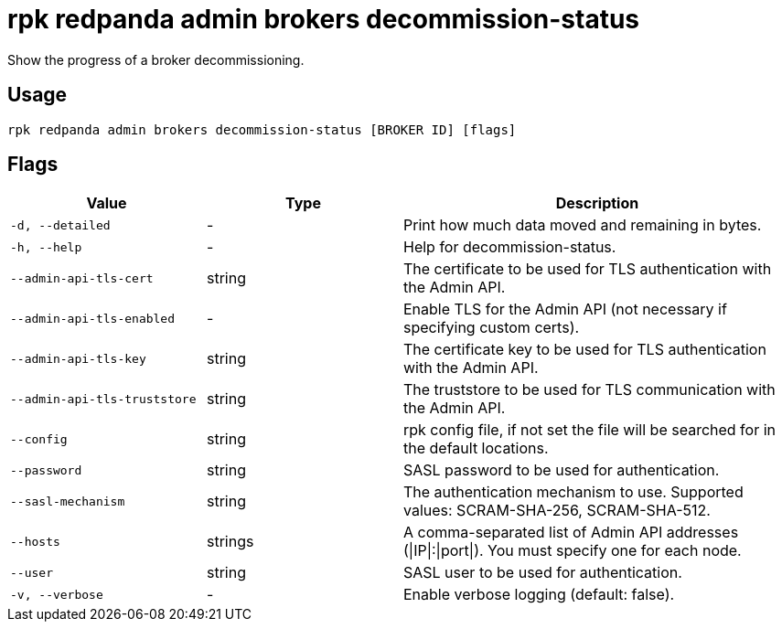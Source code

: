 = rpk redpanda admin brokers decommission-status
:description: rpk redpanda admin brokers decommission-status
:rpk_version: v23.1.6 (rev cc47e1ad1)

Show the progress of a broker decommissioning.

== Usage

[,bash]
----
rpk redpanda admin brokers decommission-status [BROKER ID] [flags]
----

== Flags


[cols="1m,1a,2a"]
|===
|*Value* |*Type* |*Description*

|-d, --detailed |- |Print how much data moved and remaining in bytes.

|-h, --help |- |Help for decommission-status.

|--admin-api-tls-cert |string |The certificate to be used for TLS
authentication with the Admin API.

|--admin-api-tls-enabled |- |Enable TLS for the Admin API (not necessary
if specifying custom certs).

|--admin-api-tls-key |string |The certificate key to be used for TLS
authentication with the Admin API.

|--admin-api-tls-truststore |string |The truststore to be used for TLS
communication with the Admin API.

|--config |string |rpk config file, if not set the file will be searched
for in the default locations.

|--password |string |SASL password to be used for authentication.

|--sasl-mechanism |string |The authentication mechanism to use.
Supported values: SCRAM-SHA-256, SCRAM-SHA-512.

|--hosts |strings |A comma-separated list of Admin API addresses
(\|IP\|:\|port\|). You must specify one for each node.

|--user |string |SASL user to be used for authentication.

|-v, --verbose |- |Enable verbose logging (default: false).
|===

